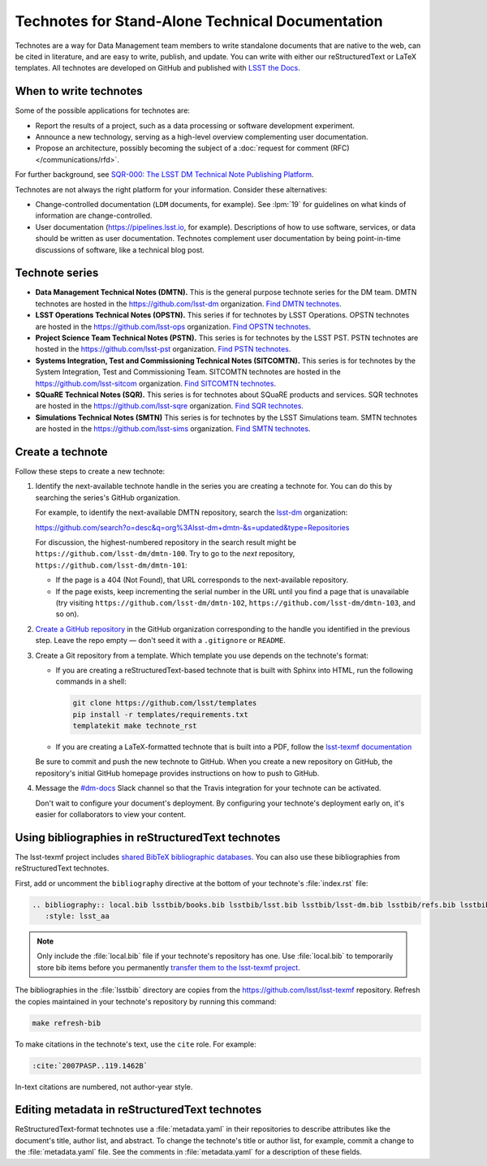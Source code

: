 #################################################
Technotes for Stand-Alone Technical Documentation
#################################################

Technotes are a way for Data Management team members to write standalone documents that are native to the web, can be cited in literature, and are easy to write, publish, and update.
You can write with either our reStructuredText or LaTeX templates.
All technotes are developed on GitHub and published with `LSST the Docs`_.

.. _LSST the Docs: https://sqr-006.lsst.io

When to write technotes
=======================

Some of the possible applications for technotes are:

- Report the results of a project, such as a data processing or software development experiment.
- Announce a new technology, serving as a high-level overview complementing user documentation.
- Propose an architecture, possibly becoming the subject of a :doc:`request for comment (RFC) </communications/rfd>`.

For further background, see `SQR-000: The LSST DM Technical Note Publishing Platform`_.

Technotes are not always the right platform for your information.
Consider these alternatives:

- Change-controlled documentation (``LDM`` documents, for example).
  See :lpm:`19` for guidelines on what kinds of information are change-controlled.
- User documentation (https://pipelines.lsst.io, for example).
  Descriptions of how to use software, services, or data should be written as user documentation.
  Technotes complement user documentation by being point-in-time discussions of software, like a technical blog post.

.. _`SQR-000: The LSST DM Technical Note Publishing Platform`: https://sqr-000.lsst.io

.. _technote-series:

Technote series
===============

- **Data Management Technical Notes (DMTN).**
  This is the general purpose technote series for the DM team.
  DMTN technotes are hosted in the https://github.com/lsst-dm organization.
  `Find DMTN technotes <https://github.com/search?o=desc&q=org%3Alsst-dm+dmtn-&s=updated&type=Repositories>`_.

- **LSST Operations Technical Notes (OPSTN).**
  This series if for technotes by LSST Operations.
  OPSTN technotes are hosted in the https://github.com/lsst-ops organization.
  `Find OPSTN technotes <https://github.com/search?o=desc&q=org%3Alsst-ops+opstn-&s=updated&type=Repositories>`_.

- **Project Science Team Technical Notes (PSTN).**
  This series is for technotes by the LSST PST.
  PSTN technotes are hosted in the https://github.com/lsst-pst organization.
  `Find PSTN technotes <https://github.com/search?o=desc&q=org%3Alsst-pst+pstn-&s=updated&type=Repositories>`_.

- **Systems Integration, Test and Commissioning Technical Notes (SITCOMTN).**
  This series is for technotes by the System Integration, Test and Commissioning Team.
  SITCOMTN technotes are hosted in the https://github.com/lsst-sitcom organization.
  `Find SITCOMTN technotes <https://github.com/search?o=desc&q=org%3Alsst-sitcom+sitcomtn-&s=updated&type=Repositories>`_.

- **SQuaRE Technical Notes (SQR).**
  This series is for technotes about SQuaRE products and services.
  SQR technotes are hosted in the https://github.com/lsst-sqre organization.
  `Find SQR technotes <https://github.com/search?o=desc&q=org%3Alsst-sqre+sqr-&s=updated&type=Repositories>`_.

- **Simulations Technical Notes (SMTN)**
  This series is for technotes by the LSST Simulations team.
  SMTN technotes are hosted in the https://github.com/lsst-sims organization.
  `Find SMTN technotes <https://github.com/search?o=desc&q=org%3Alsst-sims+smtn-&s=updated&type=Repositories>`_.

.. _technote-create:

Create a technote
=================

Follow these steps to create a new technote:

1. Identify the next-available technote handle in the series you are creating a technote for.
   You can do this by searching the series's GitHub organization.

   For example, to identify the next-available DMTN repository, search the `lsst-dm <https://github.com/lsst-dm>`__ organization:

   https://github.com/search?o=desc&q=org%3Alsst-dm+dmtn-&s=updated&type=Repositories

   For discussion, the highest-numbered repository in the search result might be ``https://github.com/lsst-dm/dmtn-100``.
   Try to go to the *next* repository, ``https://github.com/lsst-dm/dmtn-101``:

   - If the page is a 404 (Not Found), that URL corresponds to the next-available repository.

   - If the page exists, keep incrementing the serial number in the URL until you find a page that is unavailable (try visiting ``https://github.com/lsst-dm/dmtn-102``, ``https://github.com/lsst-dm/dmtn-103``, and so on).

2. `Create a GitHub repository <https://help.github.com/articles/creating-a-new-repository/>`_ in the GitHub organization corresponding to the handle you identified in the previous step.
   Leave the repo empty — don't seed it with a ``.gitignore`` or ``README``.

3. Create a Git repository from a template.
   Which template you use depends on the technote's format:

   - If you are creating a reStructuredText-based technote that is built with Sphinx into HTML, run the following commands in a shell:

     .. code-block:: sh

        git clone https://github.com/lsst/templates
        pip install -r templates/requirements.txt
        templatekit make technote_rst

   - If you are creating a LaTeX-formatted technote that is built into a PDF, follow the `lsst-texmf documentation <https://lsst-texmf.lsst.io/templates/document.html>`_

   Be sure to commit and push the new technote to GitHub.
   When you create a new repository on GitHub, the repository's initial GitHub homepage provides instructions on how to push to GitHub.

4. Message the `#dm-docs <https://lsstc.slack.com/archives/dm-docs>`__ Slack channel so that the Travis integration for your technote can be activated.

   Don't wait to configure your document's deployment.
   By configuring your technote's deployment early on, it's easier for collaborators to view your content.

.. _technote-rst-bib:

Using bibliographies in reStructuredText technotes
==================================================

The lsst-texmf project includes `shared BibTeX bibliographic databases <https://lsst-texmf.lsst.io/lsstdoc.html#bibliographies>`_.
You can also use these bibliographies from reStructuredText technotes.

First, add or uncomment the ``bibliography`` directive at the bottom of your technote's :file:`index.rst` file:

.. code-block:: rst

   .. bibliography:: local.bib lsstbib/books.bib lsstbib/lsst.bib lsstbib/lsst-dm.bib lsstbib/refs.bib lsstbib/refs_ads.bib
      :style: lsst_aa

.. note::

   Only include the :file:`local.bib` file if your technote's repository has one.
   Use :file:`local.bib` to temporarily store bib items before you permanently `transfer them to the lsst-texmf project <https://lsst-texmf.lsst.io/developer.html#updating-bibliographies>`_.

The bibliographies in the :file:`lsstbib` directory are copies from the https://github.com/lsst/lsst-texmf repository.
Refresh the copies maintained in your technote's repository by running this command:

.. code-block:: bash

   make refresh-bib

To make citations in the technote's text, use the ``cite`` role.
For example:

.. code-block:: rst

   :cite:`2007PASP..119.1462B`

In-text citations are numbered, not author-year style.

.. _technote-rst-metadata:

Editing metadata in reStructuredText technotes
==============================================

ReStructuredText-format technotes use a :file:`metadata.yaml` in their repositories to describe attributes like the document's title, author list, and abstract.
To change the technote's title or author list, for example, commit a change to the :file:`metadata.yaml` file.
See the comments in :file:`metadata.yaml` for a description of these fields.
